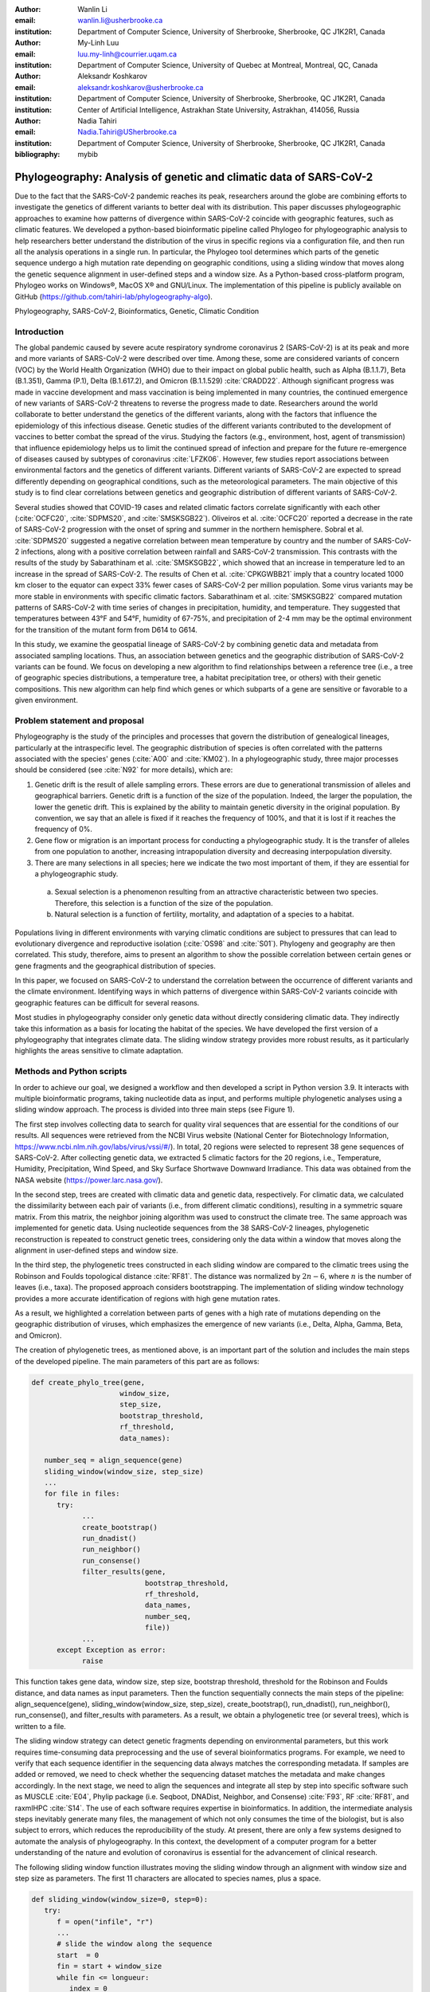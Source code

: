 :author: Wanlin Li
:email: wanlin.li@usherbrooke.ca
:institution: Department of Computer Science, University of Sherbrooke, Sherbrooke, QC J1K2R1, Canada

:author:	My-Linh Luu
:email:	luu.my-linh@courrier.uqam.ca
:institution:	Department of Computer Science, University of Quebec at Montreal, Montreal, QC, Canada

:author:	Aleksandr Koshkarov
:email:	aleksandr.koshkarov@usherbrooke.ca
:institution:	Department of Computer Science, University of Sherbrooke, Sherbrooke, QC J1K2R1, Canada
:institution:	Center of Artificial Intelligence, Astrakhan State University, Astrakhan, 414056, Russia

:author: Nadia Tahiri
:email: Nadia.Tahiri@USherbrooke.ca
:institution: Department of Computer Science, University of Sherbrooke, Sherbrooke, QC J1K2R1, Canada

:bibliography: mybib

-------------------------------------------------------------------
Phylogeography: Analysis of genetic and climatic data of SARS-CoV-2
-------------------------------------------------------------------

.. class:: abstract

   Due to the fact that the SARS-CoV-2 pandemic reaches its peak, researchers around the globe are combining efforts to investigate the genetics of different variants to better deal with its distribution. This paper discusses phylogeographic approaches to examine how patterns of divergence within SARS-CoV-2 coincide with geographic features, such as climatic features.
   We developed a python-based bioinformatic pipeline called Phylogeo for phylogeographic analysis to help researchers better understand the distribution of the virus in specific regions via a configuration file, and then run all the analysis operations in a single run. In particular, the Phylogeo tool determines which parts of the genetic sequence undergo a high mutation rate depending on geographic conditions, using a sliding window that moves along the genetic sequence alignment in user-defined steps and a window size. As a Python-based cross-platform program, Phylogeo works on Windows®, MacOS X® and GNU/Linux. The implementation of this pipeline is publicly available on GitHub (https://github.com/tahiri-lab/phylogeography-algo).


.. class:: keywords

    Phylogeography, SARS-CoV-2, Bioinformatics, Genetic, Climatic Condition

Introduction
------------

The global pandemic caused by severe acute respiratory syndrome coronavirus 2 (SARS-CoV-2) is at its peak and more and more variants of SARS-CoV-2 were described over time. Among these, some are considered variants of concern (VOC) by the World Health Organization (WHO) due to their impact on global public health, such as Alpha (B.1.1.7), Beta (B.1.351), Gamma (P.1), Delta (B.1.617.2), and Omicron (B.1.1.529) :cite:`CRADD22`. Although significant progress was made in vaccine development and mass vaccination is being implemented in many countries, the continued emergence of new variants of SARS-CoV-2 threatens to reverse the progress made to date. Researchers around the world collaborate to better understand the genetics of the different variants, along with the factors that influence the epidemiology of this infectious disease. Genetic studies of the different variants contributed to the development of vaccines to better combat the spread of the virus. Studying the factors (e.g., environment, host, agent of transmission) that influence epidemiology helps us to limit the continued spread of infection and prepare for the future re-emergence of diseases caused by subtypes of coronavirus :cite:`LFZK06`. However, few studies report associations between environmental factors and the genetics of different variants. Different variants of SARS-CoV-2 are expected to spread differently depending on geographical conditions, such as the meteorological parameters. The main objective of this study is to find clear correlations between genetics and geographic distribution of different variants of SARS-CoV-2.

Several studies showed that COVID-19 cases and related climatic factors correlate significantly with each other (:cite:`OCFC20`, :cite:`SDPMS20`, and :cite:`SMSKSGB22`). Oliveiros et al. :cite:`OCFC20` reported a decrease in the rate of SARS-CoV-2 progression with the onset of spring and summer in the northern hemisphere. Sobral et al. :cite:`SDPMS20` suggested a negative correlation between mean temperature by country and the number of SARS-CoV-2 infections, along with a positive correlation between rainfall and SARS-CoV-2 transmission. This contrasts with the results of the study by Sabarathinam et al. :cite:`SMSKSGB22`, which showed that an increase in temperature led to an increase in the spread of SARS-CoV-2. The results of Chen et al. :cite:`CPKGWBB21` imply that a country located 1000 km closer to the equator can expect 33% fewer cases of SARS-CoV-2 per million population. Some virus variants may be more stable in environments with specific climatic factors. Sabarathinam et al. :cite:`SMSKSGB22` compared mutation patterns of SARS-CoV-2 with time series of changes in precipitation, humidity, and temperature. They suggested that temperatures between 43°F and 54°F, humidity of 67-75%, and precipitation of 2-4 mm may be the optimal environment for the transition of the mutant form from D614 to G614.

In this study, we examine the geospatial lineage of SARS-CoV-2 by combining genetic data and metadata from associated sampling locations. Thus, an association between genetics and the geographic distribution of SARS-CoV-2 variants can be found. We focus on developing a new algorithm to find relationships between a reference tree (i.e., a tree of geographic species distributions, a temperature tree, a habitat precipitation tree, or others) with their genetic compositions. This new algorithm can help find which genes or which subparts of a gene are sensitive or favorable to a given environment.


Problem statement and proposal
------------------------------

Phylogeography is the study of the principles and processes that govern the distribution of genealogical lineages, particularly at the intraspecific level. The geographic distribution of species is often correlated with the patterns associated with the species' genes (:cite:`A00` and :cite:`KM02`).
In a phylogeographic study, three major processes should be considered (see :cite:`N92` for more details), which are:

1.	Genetic drift is the result of allele sampling errors. These errors are due to generational transmission of alleles and geographical barriers. Genetic drift is a function of the size of the population. Indeed, the larger the population, the lower the genetic drift. This is explained by the ability to maintain genetic diversity in the original population. By convention, we say that an allele is fixed if it reaches the frequency of 100%, and that it is lost if it reaches the frequency of 0%.
2.	Gene flow or migration is an important process for conducting a phylogeographic study. It is the transfer of alleles from one population to another, increasing intrapopulation diversity and decreasing interpopulation diversity.
3.	There are many selections in all species; here we indicate the two most important of them, if they are essential for a phylogeographic study.  
      
      a. Sexual selection is a phenomenon resulting from an attractive characteristic between two species. Therefore, this selection is a function of the size of the population. 
      b. Natural selection is a function of fertility, mortality, and adaptation of a species to a habitat.

Populations living in different environments with varying climatic conditions are subject to pressures that can lead to evolutionary divergence and reproductive isolation (:cite:`OS98` and :cite:`S01`). Phylogeny and geography are then correlated. This study, therefore, aims to present an algorithm to show the possible correlation between certain genes or gene fragments and the geographical distribution of species.

In this paper, we focused on SARS-CoV-2 to understand the correlation between the occurrence of different variants and the climate environment. Identifying ways in which patterns of divergence within SARS-CoV-2 variants coincide with geographic features can be difficult for several reasons. 

Most studies in phylogeography consider only genetic data without directly considering climatic data. They indirectly take this information as a basis for locating the habitat of the species. We have developed the first version of a phylogeography that integrates climate data. The sliding window strategy provides more robust results, as it particularly highlights the areas sensitive to climate adaptation. 


Methods and Python scripts
--------------------------

In order to achieve our goal, we designed a workflow and then developed a script in Python version 3.9. It interacts with multiple bioinformatic programs, taking nucleotide data as input, and performs multiple phylogenetic analyses using a sliding window approach. The process is divided into three main steps (see Figure 1).

The first step involves collecting data to search for quality viral sequences that are essential for the conditions of our results. All sequences were retrieved from the NCBI Virus website (National Center for Biotechnology Information, https://www.ncbi.nlm.nih.gov/labs/virus/vssi/#/). In total, 20 regions were selected to represent 38 gene sequences of SARS-CoV-2. After collecting genetic data, we extracted 5 climatic factors for the 20 regions, i.e., Temperature, Humidity, Precipitation, Wind Speed, and Sky Surface Shortwave Downward Irradiance. This data was obtained from the NASA website (https://power.larc.nasa.gov/).

In the second step, trees are created with climatic data and genetic data, respectively. For climatic data, we calculated the dissimilarity between each pair of variants (i.e., from different climatic conditions), resulting in a symmetric square matrix. From this matrix, the neighbor joining algorithm was used to construct the climate tree. The same approach was implemented for genetic data. Using nucleotide sequences from the 38 SARS-CoV-2 lineages, phylogenetic reconstruction is repeated to construct genetic trees, considering only the data within a window that moves along the alignment in user-defined steps and window size.

In the third step, the phylogenetic trees constructed in each sliding window are compared to the climatic trees using the Robinson and Foulds topological distance :cite:`RF81`. The distance was normalized by :math:`2n-6`, where :math:`n` is the number of leaves (i.e., taxa). The proposed approach considers bootstrapping. The implementation of sliding window technology provides a more accurate identification of regions with high gene mutation rates. 

As a result, we highlighted a correlation between parts of genes with a high rate of mutations depending on the geographic distribution of viruses, which emphasizes the emergence of new variants (i.e., Delta, Alpha, Gamma, Beta, and Omicron).

The creation of phylogenetic trees, as mentioned above, is an important part of the solution and includes the main steps of the developed pipeline. The main parameters of this part are as follows:

.. code-block:: python

   def create_phylo_tree(gene, 
                        window_size, 
                        step_size, 
                        bootstrap_threshold, 
                        rf_threshold, 
                        data_names):

      number_seq = align_sequence(gene)
      sliding_window(window_size, step_size)
      ...
      for file in files:
         try:
               ...
               create_bootstrap()
               run_dnadist()
               run_neighbor()
               run_consense() 
               filter_results(gene, 
                              bootstrap_threshold, 
                              rf_threshold, 
                              data_names, 
                              number_seq, 
                              file))
               ...
         except Exception as error:
               raise 


This function takes gene data, window size, step size, bootstrap threshold, threshold for the Robinson and Foulds distance, and data names as input parameters. Then the function sequentially connects the main steps of the pipeline: align_sequence(gene), sliding_window(window_size, step_size), create_bootstrap(), run_dnadist(), run_neighbor(), run_consense(), and filter_results with parameters. As a result, we obtain a phylogenetic tree (or several trees), which is written to a file.

The sliding window strategy can detect genetic fragments depending on environmental parameters, but this work requires time-consuming data preprocessing and the use of several bioinformatics programs. For example, we need to verify that each sequence identifier in the sequencing data always matches the corresponding metadata. If samples are added or removed, we need to check whether the sequencing dataset matches the metadata and make changes accordingly. In the next stage, we need to align the sequences and integrate all step by step into specific software such as MUSCLE :cite:`E04`, Phylip package (i.e. Seqboot, DNADist, Neighbor, and Consense) :cite:`F93`, RF :cite:`RF81`, and raxmlHPC :cite:`S14`. The use of each software requires expertise in bioinformatics. In addition, the intermediate analysis steps inevitably generate many files, the management of which not only consumes the time of the biologist, but is also subject to errors, which reduces the reproducibility of the study. At present, there are only a few systems designed to automate the analysis of phylogeography. In this context, the development of a computer program for a better understanding of the nature and evolution of coronavirus is essential for the advancement of clinical research.

The following sliding window function illustrates moving the sliding window through an alignment with window size and step size as parameters. The first 11 characters are allocated to species names, plus a space.

.. code-block:: python

   def sliding_window(window_size=0, step=0):
      try:
         f = open("infile", "r")
         ...
         # slide the window along the sequence
         start  = 0
         fin = start + window_size
         while fin <= longueur:
            index = 0 
            with open("out", "r") as f, ... as out:
                  ...
                  for line in f:
                     if line != "\n":
                        espece = list_names[index]
                        nbr_espaces = 11 - len(espece)
                        out.write(espece)
                        for i in range(nbr_espaces):
                              out.write(" ")
                        out.write(line[debut:fin] + "\n")
                        index = index + 1
            out.close()
            f.close()
            start = start + step
            fin = fin + step
   except:
      print("An error occurred.")

.. figure:: Fig1.jpeg
   :align: center
   :figclass: w
   :scale: 30%

   The workflow of the algorithm. The operations within this workflow include several blocks. The blocks are highlighted by different three colors. The first block (the light pink color) is responsible for creating the trees based on the climate data. The second block (the dark yellow color) performs the function of input parameter validation. The third block (the light-yellow color) allows the creation of phylogenetic trees. This is the most important block and the basis of this study, through the results of which the user receives the output data with the necessary calculations. :label:`fig1`


Algorithmic complexity
----------------------
The complexity of the algorithm described in the previous section depends on the complexity of the various external programs used and the number of windows that the alignment can contain, plus one for the total alignment that the program will process. 

Recall the different complexities of the different external programs used in the algorithm:

- SeqBoot program: :math:`\mathcal{O}(r \times n \times SA)`
- DnaDist program: :math:`\mathcal{O}(n^2)`
- Neighbor program: :math:`\mathcal{O}(n^3)`
- Consense program: :math:`\mathcal{O}(r \times n^2)`
- RaxML program: :math:`\mathcal{O}(e \times n \times SA)`
- RF program: :math:`\mathcal{O}(n^2)`,

where :math:`n` is a number of species (or taxa), :math:`r` is a number of replicates, :math:`SA` is a size of the multiple sequence alignment, and :math:`e` is a number of refinement steps performed by the RaxML algorithm. For all :math:`SA \in {N^*}` and for all :math:`WS, S \in {N}` then :math:`nb = \left\lfloor \frac {SA - WS}{S} + 1 \right\rfloor`; where :math:`WS` is a window size, and :math:`S` is a step.

Dataset
-------
Through significant advances in the generation and exchange of SARS-CoV-2 genomic data in real time, international spread of lineages is tracked and recorded on the website (cov-lineages.org/global_report.html) :cite:`OHPWBKU21`. In this study, we focused on the 38 complete SARS-CoV-2 lineages collected from their first reported location at their earliest reported date (Table 1). 

The Pango lineage nomenclature system is hierarchical and fine-scaled and is designed to capture the leading edge of pandemic transmission. Each Pango lineage aims to define an epidemiologically relevant phylogenetic cluster, for instance, an introduction into a distinct geographic area with evidence of onward transmission :cite:`RHOHMRP20`. The creation of Pango lineages follows two guiding principles. First, Pango lineages signify groups or clusters of infections with shared ancestry. If the entire pandemic can be thought of as a vast branching tree of transmission, then the Pango lineages represent individual branches within that tree. Second, Pango lineages are intended to highlight epidemiologically relevant events, such as the appearance of the virus in a new location, a rapid increase in the number of cases, or the evolution of viruses with new phenotypes :cite:`OSUJHMR21`. Therefore, our study focuses on SARS-CoV-2 lineages that were first identified and widely disseminated in a particular country during a certain period. We selected 38 lineages with regional characteristics for further study. Based on location information, complete nucleotide sequencing data for these 38 lineages was collected from the NCBI Virus website (https://www.ncbi.nlm.nih.gov/labs/virus/vssi/#/). In the case of the availability of multiple sequencing results for the same lineage in the same country, we selected the sequence whose collection date was closest to the earliest date presented. If there are several sequencing results for the same country on the same date, the sequence with the least number of ambiguous characters (N per nucleotide) is selected.


.. raw:: latex

   \begin{table*}

     \begin{longtable*}{|l|l|l|l|}
         \hline
         Lineage & Most Common Country                & Earliest Date & Sequence Accession \\ \hline
         A.2.3 & United Kingdom   100.0\% & 2020-03-12 & OW470304.1 \\ \hline
         AE.2      & Bahrain 100.0\%          & 2020-06-23 & MW341474  \\ \hline
         AH.1      & Switzerland 100.0\%      & 2021-01-05 & OD999779  \\ \hline
         AK.2    & Germany 100.0\%     & 2020-09-19    & OU077014 \\ \hline
         B.1.1.107 & United Kingdom   100.0\% & 2020-06-06 & OA976647  \\ \hline
         B.1.1.172 & USA 100.0\%              & 2020-04-06 & MW035925 \\ \hline
         BA.2.24   & Japan 99.0\%             & 2022-01-27 & BS004276 \\ \hline
         C.1   & South Africa 93.0\%      & 2020-04-16 & OM739053.1  \\ \hline
         C.7   & Denmark 100.0\%          & 2020-05-11 & OU282540    \\ \hline
         C.17  & Egypt 69.0\%             & 2020-04-04 & MZ380247    \\ \hline
         C.20  & Switzerland 85.0\%       & 2020-10-26 & OU007060    \\ \hline
         C.23  & USA 90.0\%               & 2020-05-11 & ON134852    \\ \hline
         C.31  & USA 87.0\%               & 2020-08-11 & OM052492    \\ \hline
         C.36  & Egypt 34.0\%             & 2020-03-13 & MW828621    \\ \hline
         C.37  & Peru 43.0\%              & 2021-02-02 & OL622102    \\ \hline
         D.2   & Australia 100.0\%        & 2020-03-19 & MW320730    \\ \hline
         D.3   & Australia 100.0\%        & 2020-06-14 & MW320869    \\ \hline
         D.4   & United Kingdom   80.0\%  & 2020-08-13 & OA967683    \\ \hline
         D.5   & Sweden 65.0\%            & 2020-10-12 & OU370897    \\ \hline
         Q.2   & Italy 99.0\%             & 2020-12-15 & OU471040    \\ \hline
         Q.3   & USA 99.0\%               & 2020-07-08 & ON129429    \\ \hline
         Q.6   & France 92.0\%            & 2021-03-02 & ON300460    \\ \hline
         Q.7   & France 86.0\%            & 2021-01-29 & ON442016    \\ \hline
         L.2   & Netherlands 73.0\%       & 2020-03-23 & LR883305    \\ \hline
         L.4     & USA 100.0\% & 2020-06-29  & OK546730  \\ \hline
         N.1       & USA 91.0\%               & 2020-03-25 & MT520277 \\ \hline
         N.3       & Argentina 96.0\%         & 2020-04-17 & MW633892 \\ \hline
         N.4       & Chile 92.0\%             & 2020-03-25 & MW365278 \\ \hline
         N.6       & Chile 98.0\%             & 2020-02-16 & MW365092 \\ \hline
         N.7       & Uruguay 100.0\%          & 2020-06-18 & MW298637 \\ \hline
         N.8       & Kenya 94.0\%             & 2020-06-23 & OK510491 \\ \hline
         N.9       & Brazil 96.0\%            & 2020-09-25 & MZ191508 \\ \hline
         M.2       & Switzerland 90.0\%       & 2020-10-26 & OU009929 \\ \hline
         P.1.7.1   & Peru 94.0\%              & 2021-02-07 & OK594577 \\ \hline
         P.1.13    & USA 100.0\%              & 2021-02-24 & OL522465 \\ \hline
         P.2       & Brazil 58.0\%            & 2020-04-13 & ON148325 \\ \hline
         P.3       & Philippines 83.0\%       & 2021-01-08 & OL989074 \\ \hline
         P.7       & Brazil 71.0\%            & 2020-07-01 & ON148327 \\ \hline
     \end{longtable*}

     \caption{SARS-CoV-2 lineages analyzed. The lineage assignments covered in the table were last updated on March 1, 2022. Among all Pango lineages of SARS-CoV-2, 38 lineages were analyzed. Corresponding sequencing data were found in the NCBI database based on the date of earliest detection and country of most common. The table also marks the percentage of the virus in the most common country compared to all countries where the virus is present. \DUrole{label}{quanitities-table}}

   \end{table*}

For this study, the meteorological parameters of the selected countries were considered. The parameters include Temperature at 2 Meters, Specific Humidity at 2 Meters, Precipitation Corrected, Wind Speed at 10 Meters, and All Sky Surface Shortwave Downward Irradiance. The daily data for the above parameters were collected from the NASA website (https://power.larc.nasa.gov/). Since the data was available only for specific cities, we focused on the city in which the sequence was collected. Considering that the spread of the virus in a country and the data statistics are time-consuming, we collected climatological data for the three days before the earliest reporting date (Table 1) corresponding to each lineage and averaged them for analysis.

.. figure:: Fig2.png

   Climatic conditions of each lineage in most common country at the time of first detection. The climate factors involved include Temperature at 2 Meters $(C)$, Specific Humidity at 2 Meters (g/kg), Precipitation Corrected $(mm/day)$, Wind Speed at 10 Meters $(m/s)$, and All Sky Surface Shortwave Downward Irradiance $(kW-hr/m^2/day)$. :label:`fig2`


Results
-------
In this section, we describe the results obtained on our dataset (see Data section) using our new algorithm (see Method section).

The size of the sliding window and the advanced step for the sliding window play an important role in the analysis. We restricted our conditions to certain values. For comparison, we applied five combinations of parameters (window size and step size) to the same dataset. These include the choice of different window sizes (20bp, 50bp, 200bp) and step sizes (10bp, 50bp, 200bp). These combinations of window sizes and steps provide an opportunity to have three different movement strategies (overlapping, non-overlapping, with gaps). Here we fixed the pair (window size, step size) at some values (20, 10), (20, 50), (50, 50), (200, 50) and (200, 200). 

1.	Robinson and Foulds baseline and bootstrap threshold: the phylogenetic trees constructed in each sliding window are compared to the climatic trees using the Robinson and Foulds topological distance (the RF distance). We defined the value of the RF distance obtained for regions without any mutations as the baseline. Although different sample sizes and sample sequence characteristics can cause differences in the baseline, however, regions without any mutation are often accompanied by very low bootstrap values. Using the distribution of bootstrap values and combining it with validation of alignment visualization, we confirmed that the RF baseline value in this study was 50, and the bootstrap values corresponding to this baseline were smaller than 10.
2.	The implementation of sliding window technology with bootstrap threshold provides a more accurate identification of regions with high gene mutation rates. Figure 3 shows the general pattern of the RF distance changes over alignment windows with different climate conditions on bootstrap values greater than 10. The trend of RF values variation under different climatic conditions does not vary much throughout this whole sequence sliding window scan, which may be related to the correlation between climatic factors (Wind Speed, Downward Irradiance, Precipitation, Humidity, Temperature). Windows starting from or containing position (28550bp) were screened in all five scans for different combinations of window size and step size. The window formed from position 29200bp to position 29470bp is screened out in all four scans except for the combination of 50bp window size with 50bp step size. As Figure 3 shows, if there are gaps in the scan (window size: 20bp, step size: 50bp), some potential mutation windows are not screened compared to other movement strategies because the sequences of the gap part are not computed by the algorithm. In addition, when the window size is small, the capture of the window mutation signal becomes more sensitive, especially when the number of samples is small. At this time, a single base change in a single sequence can cause a change in the value of the RF distance. Therefore, high quality sequencing data is required to prevent errors caused by ambiguous characters (N in nucleotide) on the RF distance values. In cases where a larger window size (200bp) is selected, the overlapping movement strategy (window size: 200bp, step size: 50bp) allows the signal of base mutations to be repeatedly verified and enhanced in adjacent window scans compared to the non-overlapping strategy (window size: 200bp, step size: 200bp). In this situation, the range of the RF distance values is relatively large, and the number of windows eventually screened is relatively greater. Due to the small number of the SARS-CoV-2 lineages sequences that we analyzed in this study, we chose to scan the alignment sequences with a larger window and overlapping movement strategy for further analysis (window size: 200bp, step size: 50bp).
3.	The RF distance quantified the difference between a phylogenetic tree constructed in specific sliding windows and a climatic tree constructed in corresponding climatic data. Relatively low RF distance values represent relatively more similarity between the phylogenetic tree and the climatic tree. With our algorithm based on the sliding window technique, regions with high mutation rates can be identified (Fig 4). Subsequently, we compare the RF values of these regions. In cases where there is a correlation between the occurrence of mutations and the climate factors studied, the regions with relatively low RF distance values (the alignment position of 15550bp – 15600bp and 24650bp-24750bp) are more likely to be correlated with climate factors than the other loci screened for mutations. 
4.	Our pipeline can also be applied to phylogeographic studies of other species. In cases where it is determined (or assumed) that the occurrence of a mutation is associated with certain geographic factors, our pipeline can help to highlight mutant regions and specific mutant regions within them that are more likely to be associated with that geographic parameter. Our algorithm can provide a reference for further biological studies.

.. figure:: Fig3.png
   :align: center
   :figclass: w
   :scale: 20%

   Heatmap of Robinson and Foulds topological distance over alignment windows. Five different combinations of parameters were applied (a) window size = 20bp and step size = 10bp; (b) window size = 20bp and step size = 50bp; (c) window size = 50bp and step size = 50bp; (d) window size = 200bp and step size = 50bp; and (e) window size = 200bp and step size = 200bp. Robinson and Foulds topological distance was used to quantify the distance between a phylogenetic tree constructed in certain sliding windows and a climatic tree constructed in corresponding climatic data (wind speed, downward irradiance, precipitation, humidity, temperature). :label:`fig3`


.. figure:: Fig4.png

   Robinson and Foulds topological distance normalized changes over the alignment windows. Multiple phylogenetic analyses were performed using a sliding window (window size = 200 bp and step size = 50 bp). Phylogenetic reconstruction was repeated considering only data within a window that moved along the alignment in steps. The RF normalized topological distance was used to quantify the distance between the phylogenetic tree constructed in each sliding window and the climate tree constructed in the corresponding climate data (Wind Speed, Downward Irradiance, Precipitation, Humidity, Temperature). Only regions with high genetic mutation rates were marked in the figure.  :label:`fig4`



Conclusions and Future Work
---------------------------
In this paper, a bioinformatics pipeline for phylogeographic analysis is designed to help researchers better understand the distribution of viruses in specific regions using genetic and climate data. We propose a new algorithm called phylogeo that allows the user to quickly and intuitively create trees from genetic and climate data. Using a sliding window, the algorithm finds specific regions on the viral genetic sequences that can be correlated to the climatic conditions of the region.  To our knowledge, this is the first study of its kind that incorporates climate data into this type of study. It aims to help the scientific community by facilitating research in the field of phylogeography. Our solution runs on Windows®, MacOS X® and GNU/Linux and the code is freely available to researchers and collaborators on GitHub (https://github.com/tahiri-lab/phylogeography-algo).

As a future work on the project, we plan to incorporate the following additional features:

1.	We can handle large amounts of data, especially when considering many countries and longer time periods (dates). In addition, since the size of the sliding window and the forward step play an important role in the analysis, we need to perform several tests to choose the best combination of parameters. In this case, it is important to provide the faster performance of this solution, and we plan to adapt the code to parallelize the computations. In addition, we intend to use the resources of Compute Canada and Compute Quebec for these high load calculations.
2.	To enable further analysis of this topic, it would be interesting to relate the results obtained, especially the values obtained from the best positions of the multiple sequence alignments, to the dimensional structure of the proteins, or to the map of the selective pressure exerted on the indicated alignment fragments.
3.	We can envisage a study that would consist in selecting only different phenotypes of a single species, for example, Homo Sapiens, in different geographical locations. In this case, we would have to consider a larger geographical area in order to significantly increase the variation of the selected climatic parameters. This type of research would consist in observing the evolution of the genes of the selected species according to different climatic parameters.
4.	We intend to develop a website that can help biologists, ecologists and other interested professionals to perform calculations in their phylogeography projects faster and easier. We plan to create a user-friendly interface with the input of the necessary initial parameters and the possibility to save the results (for example, by sending them to an email). These results will include calculated parameters and visualizations.


Acknowledgements
----------------
The authors thank SciPy conference and reviewers for their valuable comments on this paper. This work was supported by Natural Sciences and Engineering Research Council of Canada and University of Sherbrooke grant.


References
----------
.. [A00] Avise, J. C. (2000). Phylogeography: the history and formation of species. Harvard university press. DOI: https://doi.org/10.1093/icb/41.1.134  
.. [CPKGWBB21] Chen, S., Prettner, K., Kuhn, M., Geldsetzer, P., Wang, C., Bärnighausen, T., & Bloom, D. E. (2021). Climate and the spread of COVID-19. Scientific Reports, 11(1), 1-6. DOI: https://doi.org/10.1038/s41598-021-87692-z  
.. [CRADD22] Cascella, M., Rajnik, M., Aleem, A., Dulebohn, S. C., & Di Napoli, R. (2022). Features, evaluation, and treatment of coronavirus (COVID-19). Statpearls [internet]. 
.. [E04] Edgar, R. C. (2004). MUSCLE: a multiple sequence alignment method with reduced time and space complexity. BMC bioinformatics, 5(1), 1-19. DOI: https://doi.org/10.1186/1471-2105-5-113 
.. [F93] Felsenstein, J. (1993). PHYLIP (phylogeny inference package), version 3.5 c. Joseph Felsenstein.
.. [KM02] Knowles, L. L., & Maddison, W. P. (2002). Statistical phylogeography. Molecular Ecology, 11(12), 2623-2635. DOI: https://doi.org/10.1046/j.1365-294x.2002.01637.x  
.. [LFZK06] Lin, K. U. N., Fong, D. Y. T., Zhu, B., & Karlberg, J. (2006). Environmental factors on the SARS epidemic: air temperature, passage of time and multiplicative effect of hospital infection. Epidemiology & Infection, 134(2), 223-230. DOI: https://doi.org/10.1017/S0950268805005054 
.. [N92] Nagylaki, T. (1992). Rate of evolution of a quantitative character. Proceedings of the National Academy of Sciences, 89(17), 8121-8124. DOI: https://doi.org/10.1073/pnas.89.17.8121  
.. [OCFC20] Oliveiros, B., Caramelo, L., Ferreira, N. C., & Caramelo, F. (2020). Role of temperature and humidity in the modulation of the doubling time of COVID-19 cases. MedRxiv. DOI: https://doi.org/10.1101/2020.03.05.20031872  
.. [OHPWBKU21] O'Toole, Á., Hill, V., Pybus, O. G., Watts, A., Bogoch, I. I., Khan, K., ... & UK, G. (2021). Tracking the international spread of SARS-CoV-2 lineages B. 1.1. 7 and B. 1.351/501Y-V2 with grinch. Wellcome open research, 6. DOI: https://doi.org/10.12688/wellcomeopenres.16661.2   
.. [OS98] Orr, M. R., & Smith, T. B. (1998). Ecology and speciation. Trends in Ecology & Evolution, 13(12), 502-506. DOI: https://doi.org/10.1016/s0169-5347(98)01511-0 
.. [OSUJHMR21] O’Toole, Á., Scher, E., Underwood, A., Jackson, B., Hill, V., McCrone, J. T., ... & Rambaut, A. (2021). Assignment of epidemiological lineages in an emerging pandemic using the pangolin tool. Virus Evolution, 7(2), veab064. DOI: https://doi.org/10.1093/ve/veab064  
.. [RF81] Robinson, D. F., & Foulds, L. R. (1981). Comparison of phylogenetic trees. Mathematical biosciences, 53(1-2), 131-147. DOI: https://doi.org/10.1016/0025-5564(81)90043-2  
.. [RHOHMRP20] Rambaut, A., Holmes, E. C., O’Toole, Á., Hill, V., McCrone, J. T., Ruis, C., ... & Pybus, O. G. (2020). A dynamic nomenclature proposal for SARS-CoV-2 lineages to assist genomic epidemiology. Nature microbiology, 5(11), 1403-1407. DOI: https://doi.org/10.1038/s41564-020-0770-5 
.. [S01] Schluter, D. (2001). Ecology and the origin of species. Trends in ecology & evolution, 16(7), 372-380. DOI: https://doi.org/10.1016/s0169-5347(01)02198-x  
.. [S14] Stamatakis, A. (2014). RAxML version 8: a tool for phylogenetic analysis and post-analysis of large phylogenies. Bioinformatics, 30(9), 1312-1313. DOI: https://doi.org/10.1093/bioinformatics/btu033 
.. [SDPMS20] Sobral, M. F. F., Duarte, G. B., da Penha Sobral, A. I. G., Marinho, M. L. M., & de Souza Melo, A. (2020). Association between climate variables and global transmission oF SARS-CoV-2. Science of The Total Environment, 729, 138997. DOI: https://doi.org/10.1016/j.scitotenv.2020.138997 
.. [SMSKSGB22] Sabarathinam, C., Mohan Viswanathan, P., Senapathi, V., Karuppannan, S., Samayamanthula, D. R., Gopalakrishnan, G., ... & Bhattacharya, P. (2022). SARS-CoV-2 phase I transmission and mutability linked to the interplay of climatic variables: a global observation on the pandemic spread. Environmental Science and Pollution Research, 1-18. DOI: https://doi.org/10.1007/s11356-021-17481-8  
